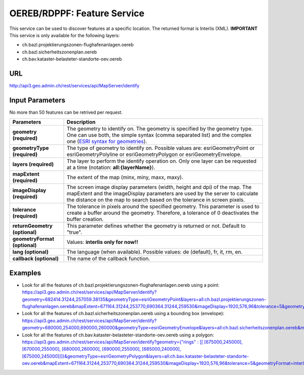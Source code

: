 .. raw:: html

  <head>
    <link href="../../_static/custom.css" rel="stylesheet" type="text/css" />
  </head>


.. _oereb_feature_service:

OEREB/RDPPF: Feature Service
============================

This service can be used to discover features at a specific location.
The returned format is Interlis (XML).
**IMPORTANT**
This service is only available for the following layers:

- ch.bazl.projektierungszonen-flughafenanlagen.oereb
- ch.bazl.sicherheitszonenplan.oereb
- ch.bav.kataster-belasteter-standorte-oev.oereb 

URL
***

http://api3.geo.admin.ch/rest/services/api/MapServer/identify

Input Parameters
****************

No more than 50 features can be retrived per request.

+-----------------------------------+-------------------------------------------------------------------------------------------+
| Parameters                        | Description                                                                               |
+===================================+===========================================================================================+
| **geometry (required)**           | The geometry to identify on. The geometry is specified by the geometry type.              |
|                                   | One can use both, the simple syntax (comma separated list) and the complex one            |
|                                   | (`ESRI syntax for geometries                                                              |
|                                   | <http://help.arcgis.com/en/arcgisserver/10.0/apis/rest/geometry.html>`_).                 |
+-----------------------------------+-------------------------------------------------------------------------------------------+
| **geometryType (required)**       | The type of geometry to identify on. Possible values are:                                 |
|                                   | esriGeometryPoint or esriGeometryPolyline or esriGeometryPolygon or esriGeometryEnvelope. |
+-----------------------------------+-------------------------------------------------------------------------------------------+
| **layers (required)**             | The layer to perform the identify operation on. Only one layer can be requested at a time |
|                                   | (notation: **all:{layerName}**).                                                          |
+-----------------------------------+-------------------------------------------------------------------------------------------+
| **mapExtent (required)**          | The extent of the map (minx, miny, maxx, maxy).                                           |
+-----------------------------------+-------------------------------------------------------------------------------------------+
| **imageDisplay (required)**       | The screen image display parameters (width, height and dpi) of the map.                   |
|                                   | The mapExtent and the imageDisplay parameters are used by the server to calculate the     |
|                                   | distance on the map to search based on the tolerance in screen pixels.                    |
+-----------------------------------+-------------------------------------------------------------------------------------------+
| **tolerance (required)**          | The tolerance in pixels around the specified geometry. This parameter is used to create   |
|                                   | a buffer around the geometry. Therefore, a tolerance of 0 deactivates the buffer          |
|                                   | creation.                                                                                 |
+-----------------------------------+-------------------------------------------------------------------------------------------+
| **returnGeometry (optional)**     | This parameter defines whether the geometry is returned or not. Default to "true".        |
+-----------------------------------+-------------------------------------------------------------------------------------------+
| **geometryFormat (optional)**     | Values: **interlis only for now!!**                                                       |
+-----------------------------------+-------------------------------------------------------------------------------------------+
| **lang (optional)**               | The language (when available). Possible values: de (default), fr, it, rm, en.             |
+-----------------------------------+-------------------------------------------------------------------------------------------+
| **callback (optional)**           | The name of the callback function.                                                        |
+-----------------------------------+-------------------------------------------------------------------------------------------+

Examples
********

- Look for all the features of ch.bazl.projektierungszonen-flughafenanlagen.oereb using a point: `https://api3.geo.admin.ch/rest/services/api/MapServer/identify?geometry=682414.31244,257059.38135&geometryType=esriGeometryPoint&layers=all:ch.bazl.projektierungszonen-flughafenanlagen.oereb&mapExtent=671164.31244,253770,690364.31244,259530&imageDisplay=1920,576,96&tolerance=5&geometryFormat=interlis <../../../rest/services/api/MapServer/identify?geometry=682414.31244,257059.38135&geometryType=esriGeometryPoint&layers=all:ch.bazl.projektierungszonen-flughafenanlagen.oereb&mapExtent=671164.31244,253770,690364.31244,259530&imageDisplay=1920,576,96&tolerance=5&geometryFormat=interlis>`_
- Look for all the features of ch.bazl.sicherheitszonenplan.oereb using a bounding box (envelope): `https://api3.geo.admin.ch/rest/services/api/MapServer/identify?geometry=680000,254000,690000,260000&geometryType=esriGeometryEnvelope&layers=all:ch.bazl.sicherheitszonenplan.oereb&mapExtent=671164.31244,253770,690364.31244,259530&imageDisplay=1920,576,96&tolerance=5&geometryFormat=interlis <../../../rest/services/api/MapServer/identify?geometry=680000,254000,690000,260000&geometryType=esriGeometryEnvelope&layers=all:ch.bazl.sicherheitszonenplan.oereb&mapExtent=671164.31244,253770,690364.31244,259530&imageDisplay=1920,576,96&tolerance=5&geometryFormat=interlis>`_
- Look for all the features of ch.bav.kataster-belasteter-standorte-oev.oereb using a polygon: `https://api3.geo.admin.ch/rest/services/api/MapServer/identify?geometry={"rings" : [[ [675000,245000], [670000,255000], [680000,260000], [690000,255000], [685000,240000], [675000,245000]]]}&geometryType=esriGeometryPolygon&layers=all:ch.bav.kataster-belasteter-standorte-oev.oereb&mapExtent=671164.31244,253770,690364.31244,259530&imageDisplay=1920,576,96&tolerance=5&geometryFormat=interlis <../../../rest/services/api/MapServer/identify?geometry={"rings" : [[ [675000,245000], [670000,255000], [680000,260000], [690000,255000], [685000,240000], [675000,245000]]]}&geometryType=esriGeometryPolygon&layers=all:ch.bav.kataster-belasteter-standorte-oev.oereb&mapExtent=671164.31244,253770,690364.31244,259530&imageDisplay=1920,576,96&tolerance=5&geometryFormat=interlis>`_


